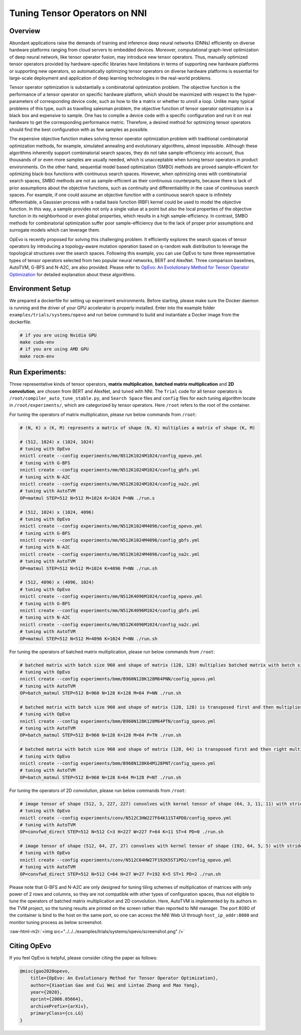 .. role:: raw-html-m2r(raw)
   :format: html


Tuning Tensor Operators on NNI
==============================

Overview
--------

Abundant applications raise the demands of training and inference deep neural networks (DNNs) efficiently on diverse hardware platforms ranging from cloud servers to embedded devices. Moreover, computational graph-level optimization of deep neural network, like tensor operator fusion, may introduce new tensor operators. Thus, manually optimized tensor operators provided by hardware-specific libraries have limitations in terms of supporting new hardware platforms or supporting new operators, so automatically optimizing tensor operators on diverse hardware platforms is essential for large-scale deployment and application of deep learning technologies in the real-world problems.

Tensor operator optimization is substantially a combinatorial optimization problem. The objective function is the performance of a tensor operator on specific hardware platform, which should be maximized with respect to the hyper-parameters of corresponding device code, such as how to tile a matrix or whether to unroll a loop. Unlike many typical problems of this type, such as travelling salesman problem, the objective function of tensor operator optimization is a black box and expensive to sample. One has to compile a device code with a specific configuration and run it on real hardware to get the corresponding performance metric. Therefore, a desired method for optimizing tensor operators should find the best configuration with as few samples as possible.

The expensive objective function makes solving tensor operator optimization problem with traditional combinatorial optimization methods, for example, simulated annealing and evolutionary algorithms, almost impossible. Although these algorithms inherently support combinatorial search spaces, they do not take sample-efficiency into account,
thus thousands of or even more samples are usually needed, which is unacceptable when tuning tensor operators in product environments. On the other hand, sequential model based optimization (SMBO) methods are proved sample-efficient for optimizing black-box functions with continuous search spaces. However, when optimizing ones with combinatorial search spaces, SMBO methods are not as sample-efficient as their continuous counterparts, because there is lack of prior assumptions about the objective functions, such as continuity and differentiability in the case of continuous search spaces. For example, if one could assume an objective function with a continuous search space is infinitely differentiable, a Gaussian process with a radial basis function (RBF) kernel could be used to model the objective function. In this way, a sample provides not only a single value at a point but also the local properties of the objective function in its neighborhood or even global properties,
which results in a high sample-efficiency. In contrast, SMBO methods for combinatorial optimization suffer poor sample-efficiency due to the lack of proper prior assumptions and surrogate models which can leverage them.

OpEvo is recently proposed for solving this challenging problem. It efficiently explores the search spaces of tensor operators by introducing a topology-aware mutation operation based on q-random walk distribution to leverage the topological structures over the search spaces. Following this example, you can use OpEvo to tune three representative types of tensor operators selected from two popular neural networks, BERT and AlexNet. Three comparison baselines, AutoTVM, G-BFS and N-A2C, are also provided. Please refer to `OpEvo: An Evolutionary Method for Tensor Operator Optimization <https://arxiv.org/abs/2006.05664>`_ for detailed explanation about these algorithms.

Environment Setup
-----------------

We prepared a dockerfile for setting up experiment environments. Before starting, please make sure the Docker daemon is running and the driver of your GPU accelerator is properly installed. Enter into the example folder ``examples/trials/systems/opevo`` and run below command to build and instantiate a Docker image from the dockerfile.

.. code-block:: bash

   # if you are using Nvidia GPU
   make cuda-env
   # if you are using AMD GPU
   make rocm-env

Run Experiments:
----------------

Three representative kinds of tensor operators, **matrix multiplication**\ , **batched matrix multiplication** and **2D convolution**\ , are chosen from BERT and AlexNet, and tuned with NNI. The ``Trial`` code for all tensor operators is ``/root/compiler_auto_tune_stable.py``\ , and ``Search Space`` files and ``config`` files for each tuning algorithm locate in ``/root/experiments/``\ , which are categorized by tensor operators. Here ``/root`` refers to the root of the container.

For tuning the operators of matrix multiplication, please run below commands from ``/root``\ :

.. code-block:: bash

   # (N, K) x (K, M) represents a matrix of shape (N, K) multiplies a matrix of shape (K, M)

   # (512, 1024) x (1024, 1024)
   # tuning with OpEvo
   nnictl create --config experiments/mm/N512K1024M1024/config_opevo.yml
   # tuning with G-BFS
   nnictl create --config experiments/mm/N512K1024M1024/config_gbfs.yml
   # tuning with N-A2C
   nnictl create --config experiments/mm/N512K1024M1024/config_na2c.yml
   # tuning with AutoTVM
   OP=matmul STEP=512 N=512 M=1024 K=1024 P=NN ./run.s

   # (512, 1024) x (1024, 4096)
   # tuning with OpEvo
   nnictl create --config experiments/mm/N512K1024M4096/config_opevo.yml
   # tuning with G-BFS
   nnictl create --config experiments/mm/N512K1024M4096/config_gbfs.yml
   # tuning with N-A2C
   nnictl create --config experiments/mm/N512K1024M4096/config_na2c.yml
   # tuning with AutoTVM
   OP=matmul STEP=512 N=512 M=1024 K=4096 P=NN ./run.sh

   # (512, 4096) x (4096, 1024)
   # tuning with OpEvo
   nnictl create --config experiments/mm/N512K4096M1024/config_opevo.yml
   # tuning with G-BFS
   nnictl create --config experiments/mm/N512K4096M1024/config_gbfs.yml
   # tuning with N-A2C
   nnictl create --config experiments/mm/N512K4096M1024/config_na2c.yml
   # tuning with AutoTVM
   OP=matmul STEP=512 N=512 M=4096 K=1024 P=NN ./run.sh

For tuning the operators of batched matrix multiplication, please run below commands from ``/root``\ :

.. code-block:: bash

   # batched matrix with batch size 960 and shape of matrix (128, 128) multiplies batched matrix with batch size 960 and shape of matrix (128, 64)
   # tuning with OpEvo
   nnictl create --config experiments/bmm/B960N128K128M64PNN/config_opevo.yml
   # tuning with AutoTVM
   OP=batch_matmul STEP=512 B=960 N=128 K=128 M=64 P=NN ./run.sh

   # batched matrix with batch size 960 and shape of matrix (128, 128) is transposed first and then multiplies batched matrix with batch size 960 and shape of matrix (128, 64)
   # tuning with OpEvo
   nnictl create --config experiments/bmm/B960N128K128M64PTN/config_opevo.yml
   # tuning with AutoTVM
   OP=batch_matmul STEP=512 B=960 N=128 K=128 M=64 P=TN ./run.sh

   # batched matrix with batch size 960 and shape of matrix (128, 64) is transposed first and then right multiplies batched matrix with batch size 960 and shape of matrix (128, 64).
   # tuning with OpEvo
   nnictl create --config experiments/bmm/B960N128K64M128PNT/config_opevo.yml
   # tuning with AutoTVM
   OP=batch_matmul STEP=512 B=960 N=128 K=64 M=128 P=NT ./run.sh

For tuning the operators of 2D convolution, please run below commands from ``/root``\ :

.. code-block:: bash

   # image tensor of shape (512, 3, 227, 227) convolves with kernel tensor of shape (64, 3, 11, 11) with stride 4 and padding 0
   # tuning with OpEvo
   nnictl create --config experiments/conv/N512C3HW227F64K11ST4PD0/config_opevo.yml
   # tuning with AutoTVM
   OP=convfwd_direct STEP=512 N=512 C=3 H=227 W=227 F=64 K=11 ST=4 PD=0 ./run.sh

   # image tensor of shape (512, 64, 27, 27) convolves with kernel tensor of shape (192, 64, 5, 5) with stride 1 and padding 2
   # tuning with OpEvo
   nnictl create --config experiments/conv/N512C64HW27F192K5ST1PD2/config_opevo.yml
   # tuning with AutoTVM
   OP=convfwd_direct STEP=512 N=512 C=64 H=27 W=27 F=192 K=5 ST=1 PD=2 ./run.sh

Please note that G-BFS and N-A2C are only designed for tuning tiling schemes of multiplication of matrices with only power of 2 rows and columns, so they are not compatible with other types of configuration spaces, thus not eligible to tune the operators of batched matrix multiplication and 2D convolution. Here, AutoTVM is implemented by its authors in the TVM project, so the tuning results are printed on the screen rather than reported to NNI manager. The port 8080 of the container is bind to the host on the same port, so one can access the NNI Web UI through ``host_ip_addr:8080`` and monitor tuning process as below screenshot.

:raw-html-m2r:`<img src="../../../examples/trials/systems/opevo/screenshot.png" />`

Citing OpEvo
------------

If you feel OpEvo is helpful, please consider citing the paper as follows:

.. code-block::

   @misc{gao2020opevo,
       title={OpEvo: An Evolutionary Method for Tensor Operator Optimization},
       author={Xiaotian Gao and Cui Wei and Lintao Zhang and Mao Yang},
       year={2020},
       eprint={2006.05664},
       archivePrefix={arXiv},
       primaryClass={cs.LG}
   }
